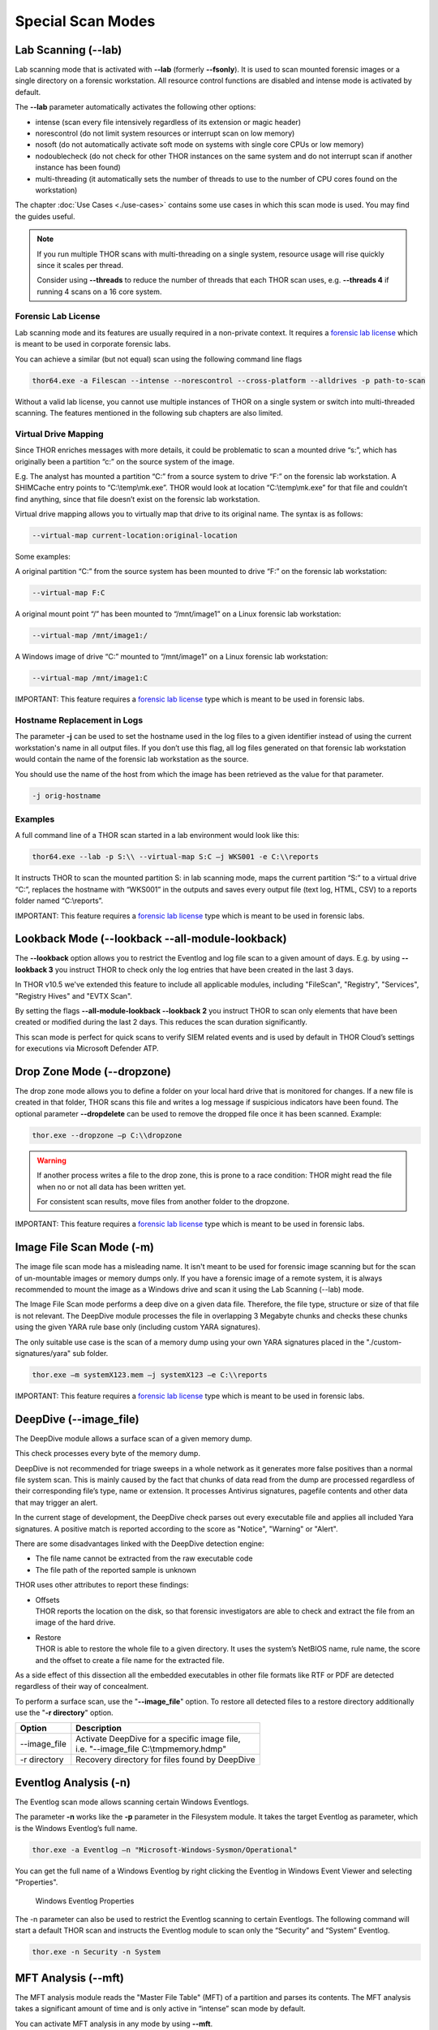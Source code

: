 Special Scan Modes
==================

Lab Scanning (--lab)
--------------------

Lab scanning mode that is activated with **--lab** (formerly
**--fsonly**). It is used to scan mounted forensic images or a single
directory on a forensic workstation. All resource control functions are
disabled and intense mode is activated by default.

The **--lab** parameter automatically activates the following other
options:

* intense (scan every file intensively regardless of its extension or magic header)
* norescontrol (do not limit system resources or interrupt scan on low memory)
* nosoft (do not automatically activate soft mode on systems with single core CPUs or low memory)
* nodoublecheck (do not check for other THOR instances on the same system and do not interrupt scan if another instance has been found)
* multi-threading (it automatically sets the number of threads to use to the number of CPU cores found on the workstation)

The chapter :doc:`Use Cases <./use-cases>` contains some use cases in which this scan mode is used. You may find the guides useful. 

.. note::

   If you run multiple THOR scans with multi-threading on a single system, resource usage will rise quickly since it scales per thread.

   Consider using **--threads** to reduce the number of threads that each THOR scan uses, e.g. **--threads 4** if running 4 scans on a 16 core system.

Forensic Lab License
^^^^^^^^^^^^^^^^^^^^

Lab scanning mode and its features are usually required in a non-private context. 
It requires a `forensic lab license <https://www.nextron-systems.com/2020/11/11/thor-forensic-lab-license-features/>`__ 
which is meant to be used in corporate forensic labs. 

You can achieve a similar (but not equal) scan using the following command line flags 

.. code:: batch 

   thor64.exe -a Filescan --intense --norescontrol --cross-platform --alldrives -p path-to-scan
   
Without a valid lab license, you cannot use multiple instances of THOR on a single system 
or switch into multi-threaded scanning. The features mentioned in the following sub chapters
are also limited.  

Virtual Drive Mapping
^^^^^^^^^^^^^^^^^^^^^

Since THOR enriches messages with more details, it could be problematic
to scan a mounted drive “s:”, which has originally been a partition “c:”
on the source system of the image.

E.g. The analyst has mounted a partition “C:” from a source system to
drive “F:” on the forensic lab workstation. A SHIMCache entry points to
“C:\\temp\\mk.exe”. THOR would look at location “C:\\temp\\mk.exe” for
that file and couldn’t find anything, since that file doesn’t exist on
the forensic lab workstation.

Virtual drive mapping allows you to virtually map that drive to its
original name. The syntax is as follows:

.. code:: bash

   --virtual-map current-location:original-location

Some examples:

A original partition “C:” from the source system has been mounted to
drive “F:” on the forensic lab workstation:

.. code:: bash

   --virtual-map F:C

A original mount point “/” has been mounted to “/mnt/image1” on a Linux
forensic lab workstation:

.. code:: bash

   --virtual-map /mnt/image1:/

A Windows image of drive “C:” mounted to “/mnt/image1” on a Linux
forensic lab workstation:

.. code:: bash

   --virtual-map /mnt/image1:C

IMPORTANT: This feature requires a `forensic lab license <https://www.nextron-systems.com/2020/11/11/thor-forensic-lab-license-features/>`__ type which is meant to be used in forensic labs. 

Hostname Replacement in Logs
^^^^^^^^^^^^^^^^^^^^^^^^^^^^

The parameter **-j** can be used to set the hostname used in the log
files to a given identifier instead of using the current workstation's
name in all output files. If you don’t use this flag, all log files
generated on that forensic lab workstation would contain the name of the
forensic lab workstation as the source.

You should use the name of the host from which the image has been
retrieved as the value for that parameter.

.. code:: bash

   -j orig-hostname

Examples
^^^^^^^^

A full command line of a THOR scan started in a lab environment would
look like this:

.. code:: batch

   thor64.exe --lab -p S:\\ --virtual-map S:C –j WKS001 -e C:\\reports

It instructs THOR to scan the mounted partition S: in lab scanning mode,
maps the current partition “S:” to a virtual drive “C:”, replaces the
hostname with “WKS001” in the outputs and saves every output file (text
log, HTML, CSV) to a reports folder named “C:\\reports”.

IMPORTANT: This feature requires a `forensic lab license <https://www.nextron-systems.com/2020/11/11/thor-forensic-lab-license-features/>`__ type which is meant to be used in forensic labs. 

Lookback Mode (--lookback --all-module-lookback)
------------------------------------------------

The **--lookback** option allows you to restrict the Eventlog and log
file scan to a given amount of days. E.g. by using **--lookback 3** you
instruct THOR to check only the log entries that have been created in
the last 3 days.

In THOR v10.5 we've extended this feature to include all applicable
modules, including "FileScan", "Registry", "Services", "Registry Hives"
and "EVTX Scan".

By setting the flags **--all-module-lookback --lookback 2** you instruct
THOR to scan only elements that have been created or modified during the
last 2 days. This reduces the scan duration significantly.

This scan mode is perfect for quick scans to verify SIEM related events
and is used by default in THOR Cloud’s settings for executions via
Microsoft Defender ATP.

Drop Zone Mode (--dropzone)
---------------------------

The drop zone mode allows you to define a folder on your local hard
drive that is monitored for changes. If a new file is created in that
folder, THOR scans this file and writes a log message if suspicious
indicators have been found. The optional parameter **--dropdelete** can
be used to remove the dropped file once it has been scanned. Example:

.. code:: batch

   thor.exe --dropzone –p C:\\dropzone

.. warning::

    If another process writes a file to the drop zone, this is prone to
    a race condition: THOR might read the file when no or not all data
    has been written yet.

    For consistent scan results, move files from another folder to the
    dropzone.

IMPORTANT: This feature requires a `forensic lab license <https://www.nextron-systems.com/2020/11/11/thor-forensic-lab-license-features/>`__ type which is meant to be used in forensic labs. 

Image File Scan Mode (-m)
-------------------------

The image file scan mode has a misleading name. It isn't meant to be
used for forensic image scanning but for the scan of un-mountable images
or memory dumps only. If you have a forensic image of a remote system,
it is always recommended to mount the image as a Windows drive and scan
it using the Lab Scanning (--lab) mode.

The Image File Scan mode performs a deep dive on a given data file.
Therefore, the file type, structure or size of that file is not
relevant. The DeepDive module processes the file in overlapping 3
Megabyte chunks and checks these chunks using the given YARA rule base
only (including custom YARA signatures).

The only suitable use case is the scan of a memory dump using your own
YARA signatures placed in the "./custom-signatures/yara" sub folder.

.. code:: batch

   thor.exe –m systemX123.mem –j systemX123 –e C:\\reports

IMPORTANT: This feature requires a `forensic lab license <https://www.nextron-systems.com/2020/11/11/thor-forensic-lab-license-features/>`__ type which is meant to be used in forensic labs. 

DeepDive (--image_file)
-----------------------

The DeepDive module allows a surface scan of a given memory dump.

This check processes every byte of the memory dump.

DeepDive is not recommended for triage sweeps in a whole network as it
generates more false positives than a normal file system scan. This is
mainly caused by the fact that chunks of data read from the dump are
processed regardless of their corresponding file’s type, name or
extension. It processes Antivirus signatures, pagefile contents and
other data that may trigger an alert.

In the current stage of development, the DeepDive check parses out every
executable file and applies all included Yara signatures. A positive
match is reported according to the score as "Notice", "Warning" or
"Alert".

There are some disadvantages linked with the DeepDive detection engine:

* The file name cannot be extracted from the raw executable code
* The file path of the reported sample is unknown

THOR uses other attributes to report these findings:

* | Offsets
  | THOR reports the location on the disk, so that forensic
     investigators are able to check and extract the file from an image
     of the hard drive.

* | Restore
  | THOR is able to restore the whole file to a given directory. It
     uses the system’s NetBIOS name, rule name, the score and the offset
     to create a file name for the extracted file.

As a side effect of this dissection all the embedded executables in
other file formats like RTF or PDF are detected regardless of their way
of concealment.

To perform a surface scan, use the "**--image_file**" option. To restore
all detected files to a restore directory additionally use the "**-r
directory**" option.

+----------------+---------------------------------------------------------------------------------------------------------+
| Option         | Description                                                                                             |
+================+=========================================================================================================+
| --image_file   | | Activate DeepDive for a specific image file,                                                          |
|                | | i.e. "--image_file C:\\tmp\memory.hdmp"                                                               |
+----------------+---------------------------------------------------------------------------------------------------------+
| -r directory   | Recovery directory for files found by DeepDive                                                          |
+----------------+---------------------------------------------------------------------------------------------------------+

Eventlog Analysis (-n)
----------------------

The Eventlog scan mode allows scanning certain Windows Eventlogs.

The parameter **-n** works like the **-p** parameter in the Filesystem
module. It takes the target Eventlog as parameter, which is the Windows
Eventlog’s full name.

.. code:: batch

   thor.exe -a Eventlog –n "Microsoft-Windows-Sysmon/Operational"

You can get the full name of a Windows Eventlog by right clicking the
Eventlog in Windows Event Viewer and selecting "Properties".

.. figure:: ../images/image19.png
   :target: ../_images/image19.png
   :alt: Windows Eventlog Properties

   Windows Eventlog Properties

The -n parameter can also be used to restrict the Eventlog scanning to
certain Eventlogs. The following command will start a default THOR scan
and instructs the Eventlog module to scan only the “Security” and
“System” Eventlog.

.. code:: batch

   thor.exe -n Security -n System

MFT Analysis (--mft)
--------------------

The MFT analysis module reads the "Master File Table" (MFT) of a
partition and parses its contents. The MFT analysis takes a significant
amount of time and is only active in “intense” scan mode by default.

You can activate MFT analysis in any mode by using **--mft**.

The way THOR handles the MFT Analysis can be influenced by the following
parameters:

+-------------------+------------------------------------------------------------------------------------------+
| Option            | Description                                                                              |
+===================+==========================================================================================+
| --mft             | Activate MFT analysis                                                                    |
+-------------------+------------------------------------------------------------------------------------------+
| --nomft           | | Do not perform any MFT analysis whatsoever (only useful in combination with   	       |
|		    | | --intense) 									       |
+-------------------+------------------------------------------------------------------------------------------+
| --maxmftsize MB   | The maximum MFT size in Megabytes to process (default: 200 MB)                           |
+-------------------+------------------------------------------------------------------------------------------+

